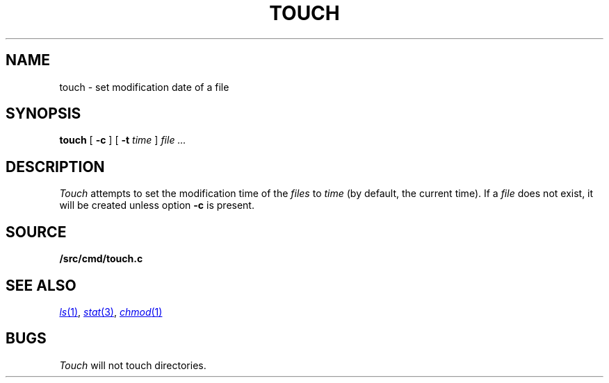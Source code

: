 .TH TOUCH 1
.SH NAME
touch \- set modification date of a file
.SH SYNOPSIS
.B touch
[
.B -c
]
[
.B -t
.I time
]
.I file ...
.SH DESCRIPTION
.I Touch
attempts to set the modification time of the
.I files
to 
.I time
(by default, the current time).
If a
.I file
does not exist,
it will be created unless option
.B -c
is present.
.SH SOURCE
.B \*9/src/cmd/touch.c
.SH SEE ALSO
.MR ls 1 ,
.MR stat 3 ,
.MR chmod 1
.SH BUGS
.I Touch
will not touch directories.
